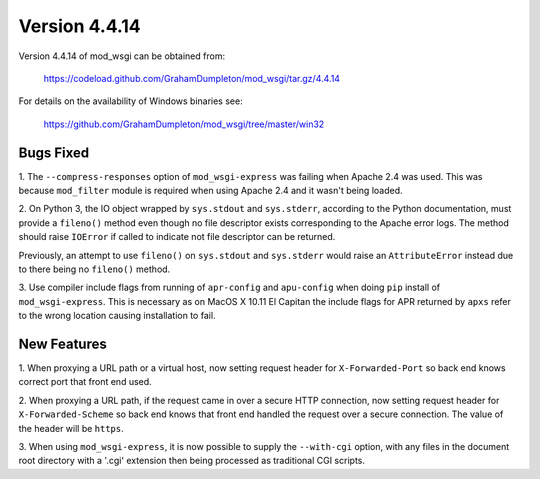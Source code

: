 ==============
Version 4.4.14
==============

Version 4.4.14 of mod_wsgi can be obtained from:

  https://codeload.github.com/GrahamDumpleton/mod_wsgi/tar.gz/4.4.14

For details on the availability of Windows binaries see:

  https://github.com/GrahamDumpleton/mod_wsgi/tree/master/win32

Bugs Fixed
----------

1. The ``--compress-responses`` option of ``mod_wsgi-express`` was
failing when Apache 2.4 was used. This was because ``mod_filter`` module
is required when using Apache 2.4 and it wasn't being loaded.

2. On Python 3, the IO object wrapped by ``sys.stdout`` and ``sys.stderr``,
according to the Python documentation, must provide a ``fileno()`` method
even though no file descriptor exists corresponding to the Apache error
logs. The method should raise ``IOError`` if called to indicate not file
descriptor can be returned.

Previously, an attempt to use ``fileno()`` on ``sys.stdout`` and ``sys.stderr``
would raise an ``AttributeError`` instead due to there being no ``fileno()``
method.

3. Use compiler include flags from running of ``apr-config`` and
``apu-config`` when doing ``pip`` install of ``mod_wsgi-express``. This is
necessary as on MacOS X 10.11 El Capitan the include flags for APR returned
by ``apxs`` refer to the wrong location causing installation to fail.

New Features
------------

1. When proxying a URL path or a virtual host, now setting request
header for ``X-Forwarded-Port`` so back end knows correct port that
front end used.

2. When proxying a URL path, if the request came in over a secure HTTP
connection, now setting request header for ``X-Forwarded-Scheme`` so back
end knows that front end handled the request over a secure connection.
The value of the header will be ``https``.

3. When using ``mod_wsgi-express``, it is now possible to supply the
``--with-cgi`` option, with any files in the document root directory with
a '.cgi' extension then being processed as traditional CGI scripts.
